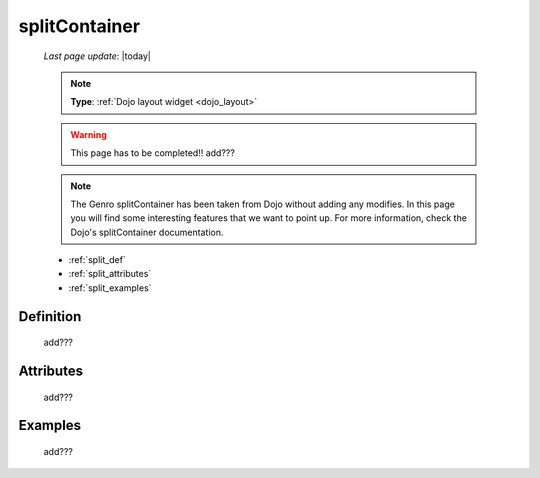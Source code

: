 .. _splitcontainer:

==============
splitContainer
==============
    
    *Last page update*: |today|
    
    .. note:: **Type**: :ref:`Dojo layout widget <dojo_layout>`
    
    .. warning:: This page has to be completed!! add???
    
    .. note:: The Genro splitContainer has been taken from Dojo without adding any modifies.
              In this page you will find some interesting features that we want to point up.
              For more information, check the Dojo's splitContainer documentation.

    * :ref:`split_def`
    * :ref:`split_attributes`
    * :ref:`split_examples`

.. _split_def:

Definition
==========
    
    add???
    
.. _split_attributes:

Attributes
==========
    
    add???

.. _split_examples:

Examples
========

    add???
